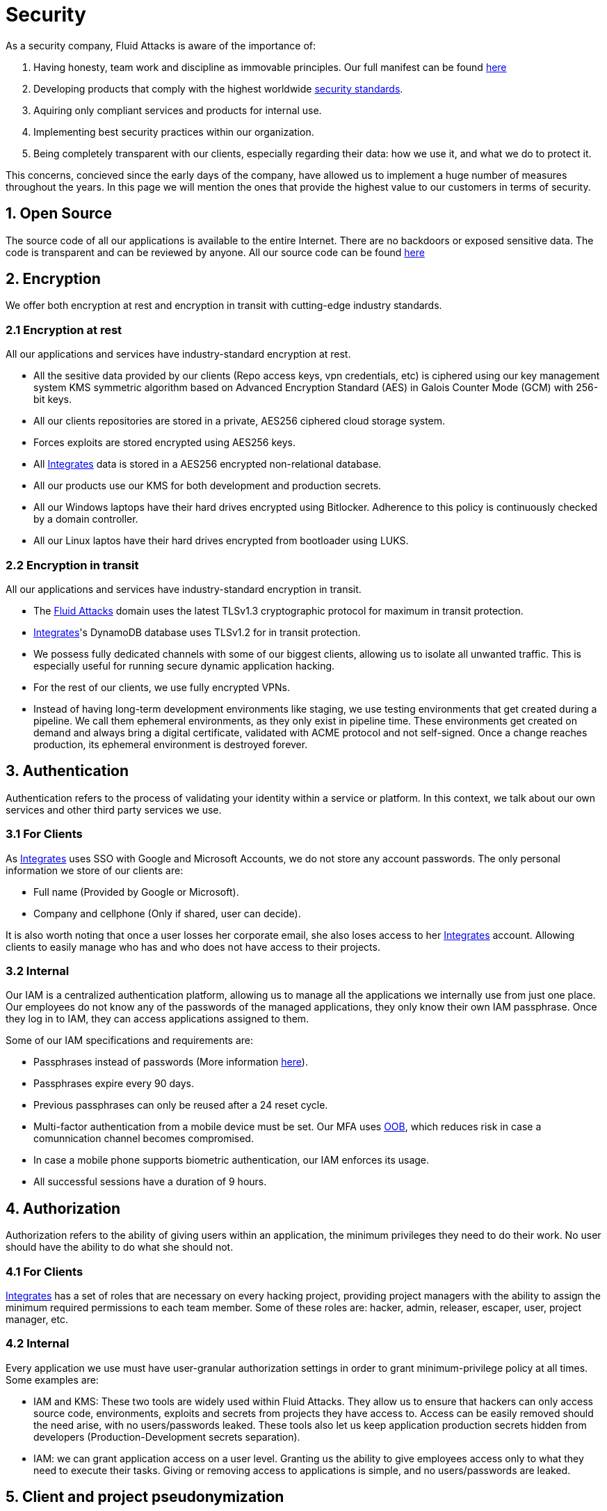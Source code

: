 :slug: security/
:description: This page summarizes all the best practices and technology Fluid Attacks implements in order to keep internal products and customer data secure. It goes from philosophies as having open source code, to particular ciphering algorithms used and internal behavioral policies.
:keywords: Fluid Attacks, Security, Data, Policy, Breach, Best practices
:subtitle: How we keep things secure

= Security

As a security company,
Fluid Attacks is aware of the importance of:

. Having honesty, team work and discipline
  as immovable principles.
  Our full manifest can be found
  [inner]#link:..values/[here]#
. Developing products
  that comply with the highest worldwide
  [inner]#link:..products/rules/[security standards]#.
. Aquiring only compliant services and products for internal use.
. Implementing best security practices within our organization.
. Being completely transparent with our clients,
  especially regarding their data: how we use it,
  and what we do to protect it.

This concerns,
concieved since the early days of the company,
have allowed us to implement
a huge number of measures
throughout the years.
In this page we will mention
the ones that provide the highest
value to our customers in
terms of security.

== 1. Open Source

The source code of all our applications
is available to the entire Internet.
There are no backdoors or exposed sensitive data.
The code is transparent and can be reviewed by anyone.
All our source code can be found
link:https://gitlab.com/fluidattacks[here]

== 2. Encryption

We offer both
encryption at rest
and encryption in transit
with cutting-edge industry standards.

=== 2.1 Encryption at rest

All our applications and services have
industry-standard encryption at rest.

- All the sesitive data provided by our clients
  (Repo access keys, vpn credentials, etc)
  is ciphered using our key management system KMS
  symmetric algorithm
  based on Advanced Encryption Standard (AES)
  in Galois Counter Mode (GCM)
  with 256-bit keys.
- All our clients repositories are
  stored in a private, AES256 ciphered
  cloud storage system.
- Forces exploits are stored encrypted using AES256 keys.
- All
  [inner]#link:../products/integrates[Integrates]#
  data is stored in a AES256 encrypted
  non-relational database.
- All our products use our KMS
  for both development and production secrets.
- All our Windows laptops
  have their hard drives encrypted
  using Bitlocker.
  Adherence to this policy is continuously checked
  by a domain controller.
- All our Linux laptos
  have their hard drives encrypted
  from bootloader using LUKS.

=== 2.2 Encryption in transit

All our applications and services have
industry-standard encryption in transit.

- The link:https://fluidattacks.com[Fluid Attacks] domain
  uses the latest TLSv1.3 cryptographic
  protocol for maximum in transit protection.
- [inner]#link:../products/integrates[Integrates]#'s
  DynamoDB database uses TLSv1.2
  for in transit protection.
- We possess fully dedicated channels with some of our biggest clients,
  allowing us to isolate all unwanted traffic. This is especially useful
  for running secure dynamic application hacking.
- For the rest of our clients, we use fully encrypted VPNs.
- Instead of having long-term development environments like
  staging, we use testing environments that get created
  during a pipeline. We call them ephemeral environments,
  as they only exist in pipeline time. These environments
  get created on demand and always bring a digital certificate,
  validated with ACME protocol and not self-signed.
  Once a change reaches production, its ephemeral environment
  is destroyed forever.

== 3. Authentication

Authentication refers to the process
of validating your identity within a service or platform.
In this context,
we talk about our own services
and other third party services we use.

=== 3.1 For Clients

As
[inner]#link:../products/integrates[Integrates]#
uses SSO with Google and Microsoft Accounts,
we do not store any account passwords.
The only personal information we store of our clients are:

- Full name (Provided by Google or Microsoft).
- Company and cellphone (Only if shared, user can decide).

It is also worth noting that once a user losses her
corporate email, she also loses access to her
[inner]#link:../products/integrates[Integrates]#
account. Allowing clients to easily manage
who has and who does not have access to
their projects.

=== 3.2 Internal

Our IAM is a centralized authentication platform,
allowing us to manage all the applications
we internally use from just one place. Our employees do
not know any of the passwords of the managed applications,
they only know their own IAM passphrase.
Once they log in to IAM,
they can access applications assigned to them.

Some of our IAM specifications and requirements are:

- Passphrases instead of passwords
  (More information [inner]#link:..blog/requiem-password/[here]#).
- Passphrases expire every 90 days.
- Previous passphrases can only be reused after a 24 reset cycle.
- Multi-factor authentication from a mobile device must be
  set. Our MFA uses
  link:https://doubleoctopus.com/security-wiki/authentication/out-of-band-authentication/[OOB],
  which reduces risk in case a comunnication channel becomes compromised.
- In case a mobile phone supports biometric authentication,
  our IAM enforces its usage.
- All successful sessions have a duration of 9 hours.

== 4. Authorization

Authorization refers to the ability of giving
users within an application,
the minimum privileges they need to do
their work. No user should have the ability
to do what she should not.

=== 4.1 For Clients

[inner]#link:../products/integrates[Integrates]#
has a set of roles that are necessary on every hacking project,
providing project managers with the ability
to assign the minimum required permissions
to each team member.
Some of these roles are:
hacker, admin, releaser, escaper,
user, project manager, etc.

=== 4.2 Internal

Every application we use must have user-granular authorization settings
in order to grant minimum-privilege policy at all times.
Some examples are:

- IAM and KMS:
  These two tools are widely used within Fluid Attacks.
  They allow us to ensure
  that hackers can only access source code,
  environments, exploits and secrets
  from projects they have access to.
  Access can be easily removed
  should the need arise,
  with no users/passwords leaked.
  These tools also let us keep application
  production secrets hidden from developers
  (Production-Development secrets separation).
- IAM:
  we can grant application access on a user level.
  Granting us the ability to give employees access
  only to what they need to execute their tasks.
  Giving or removing access to applications
  is simple, and no users/passwords are leaked.


== 5. Client and project pseudonymization

Both clients and projects have a pseudonym within our systems,
briging with it advantages like:

- Employees without direct access to the project do not
  know the client's name or any other information
  that can help them vinculate a project with the client.
- Internal analytics charts and other documents
  never use the clients name, they user their pseudonym.

Generally speaking, only the people who need to know
whose whose client a pseudonym is and
whose client a project is, do actually know it.

== 6. Secure delivery of sensitive data

We use an information sharing system with
link:https://en.wikipedia.org/wiki/Data_loss_prevention_software[DPL]
when sending any sensitive information to our clients.
This includes contracts, portfolios and other sensitive documents.

== 7. Everything is backed up in the cloud

As data is most likely our most important asset,
we have strong backup policies for everything.
For example:

- Our cloud storage system is full versioned,
  meaning that any file can be recovered
  or returned to a previous version.
- Integrates's database has weekly, trimestral
  and annual full backup schedules.
- Integrates's database has point-in-time
  recovery with the capability of recovering
  the database to a state it was during
  the current day. It creates a backup every
  five minutes.
- All Forces exploits are versioned.

== 8. Secret rotation

Key rotation is of the essence when dealing with
sensitive data. The best way to prevent a key leakage is by
regularily changing it. We continuously rotate:

- KMS keys change on a yearly basis or before in case it is needed
- JWT Tokens change on a daily basis
- Digital Certificates change every three months
- IAM passphrases change every three months

== 9. Infrastructure

All our infrastructure is in the cloud.
The only hardware we manage are our employee's laptops.
Having everything in the cloud gives us some advantages.

=== 10.1 Regenerable

It provides us with the ability
to recreate our infrastructure
in a daily basis.
Regenerating our infrastrcture everyday
brings the following advantages:

- Any injected trojans or malicious scripts are removed.
- Having fresh new servers every 24 hours let us avoid
  availability and performance issues generated by
  memory leaks and non-released resources.
- The capability of deploying our infrastructure
  from 0 to production in an automated process.

=== 10.2 Immutable

The infrastructure code can be audited and changes can only be made
by changing such code. This provides full transparency
on what was changed, when and who did it.
Also, no administrative protocols like ssh
or administrative accounts are needed.

=== 10.3 Always available

[inner]#link:../products/integrates[Integrates]#
is hosted in a Kubernetes cluster with
autoscaling policies and distributed
replicas. This ensures high availability,
as the there is always an instance ready to
recieve user requests in case another stops
working. Every cluster node has
[inner]#link:../products/integrates[Integrates]#
running in it.

== 11. We hack ourselves

We have full-time projects focused on hacking our own software.
To us, seting an example of secure software is essential,
that is why today,
our entire technological stack goes through a
link:../services/continuous-hacking[Continuous Hacking]
process.

== 12. Secure Chat

We use a messaging system with
link:https://en.wikipedia.org/wiki/Off-the-Record_Messaging[OTR]
and
link:https://en.wikipedia.org/wiki/End-to-end_encryption[E2EE]
for communication within the organization.
Also, all chat histories reset on a weekly basis as
an extra measure to avoid leaks.

== 13. Transparent cookie usage

Both [inner]#link:../products/integrates[Integrates]#
and [inner]#link:../[Web]#
utilize a GDPR cookie plugin that:

- Informs the user about
  every cookie the page creates
- Lets the user specify
  which ones to allow,
  thus giving the user full control
  over what information we're creating
  and manipulating within her browser

By doing this, we become compliant with
security rules like:

- [inner]#link:../rules/189/[Specify the purpose of data collection]#
- [inner]#link:../rules/314/[Provide processing confirmation]#
- [inner]#link:../rules/315/[Provide processed data information]#

== 14. Information security culture

This section provides details
regarding all the best practices
we follow in order to have a strong
information security culture.

=== 14.1 All our hired personnel must accept a NDA

Everyone within our company knows
how important it is to keep our
clients's information secure.
We enforce this by requiring
all our new employees to sign a
Non disclosure agreement.

=== 14.2 Poligraph tests

We continuously run poligraph checks on all
employees with access to sensitive information.
The test fully focuses on identifying
if an employee disclosed such data
to a third party.

=== 14.3 Extensive hiring process

All job applicans must go through
an extense [inner]#link:../careers[testing process]# in order to prove
their technical capabilities and human values.

=== 14.4 Employee time tracking software

We use a time tracking system that takes periodical
screnshots from laptop screens when
employees are working. Only managers have access to such
screenshots in case an incident happens. Employees
have control over the software, which means once they
stop working, no screen recording occurs.

=== 14.5 Audit reports of every employee

Our collaboration systems,
like mail, document editors, calendar, etc.
Have detailed reports on employees activities,
allowing us to keep full track
of what they do within the collaboration platforms.

=== 14.6 Everyone has a standard laptop

A standard laptop is given to every employee,
allowing us to sieze the computer should the
need arise. All laptops have a password-secured BIOS,
link:https://docs.microsoft.com/en-us/windows/security/information-protection/tpm/trusted-platform-module-overview[TPM]
hardware and biometric fingerprint reader.
BYOD is not allowed.

=== 14.7 No physical keys to our offices

All our offices have digital locks.
Every employee has her own password to open the doors.
All successful and failed access attempts are logged.

=== 14.8 Only Wifi

We only use wifi connections with strong random generated passwords.
Connections are always encrypted using WPA2-AES

=== 14.9 We only hire directly

All our employees have indefinite time contracts
directly with the company.
Due to the nature of our business, we never
hire through contractors, freelance or any
other third parties.

== 15. Data policies

The following policies apply to all the information
provided by a client in a project context.

=== 15.1 Data use policy

We are commited to use our clients data
exclusively for vulnerability seeking
in the context of the service we are providing.
No other activities will be executed
over the provided information.

=== 15.2 Data retention policy

All the data related to a project
can be deleted from
[inner]#link:../products/integrates[Integrates]#
by a user with a project manager role.
Once this action is triggered, a deletion window of 30 days begins.
Any project manager can undo the deletion action.
After the 30 days waiting period, the project,
source code, secrets, metadata and any other project related
data is completely removed from all our infrastructure.

=== 15.3 Data leakeage policy

In case Fluid Attacks detects a breach,
emails notyifing the involved parties will be sent.
Emails will contain information on what data was leaked or compromised,
when and for how long (to the extent this information is available).
For a breach that exposes private data for a large number of users,
the public will also be informed via email.
